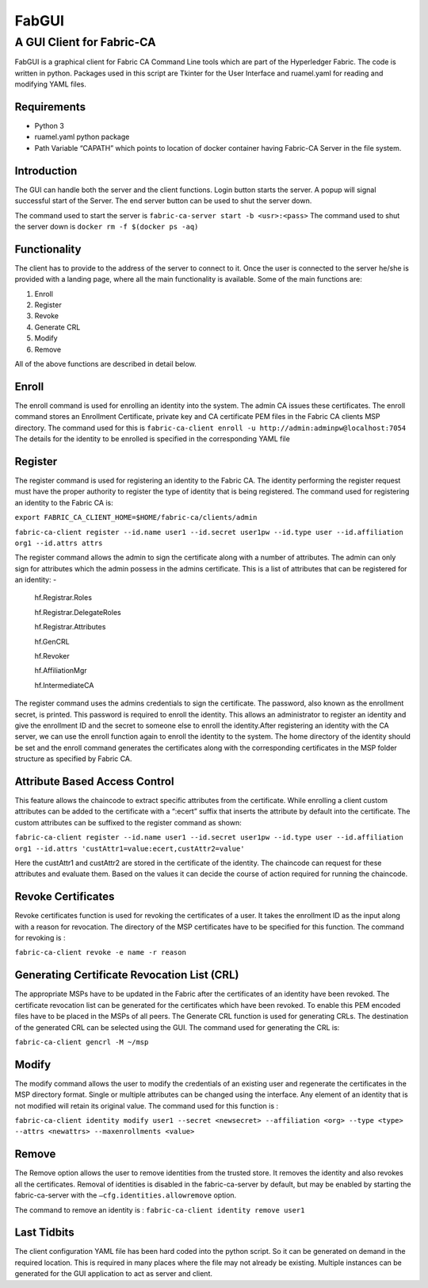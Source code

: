 ======
FabGUI 
======
**************************
A GUI Client for Fabric-CA
**************************

FabGUI is a graphical client for Fabric CA Command Line tools which are part of the Hyperledger Fabric. The code is written in python. Packages used in this script are Tkinter for the User Interface and ruamel.yaml for reading and modifying YAML files.

Requirements
============ 
- Python 3 
- ruamel.yaml python package 
- Path Variable “CAPATH” which points to location of docker container having Fabric-CA Server in the file system.

Introduction
============

The GUI can handle both the server and the client functions. Login button starts the server. A popup will signal successful start of the Server. The end server button can be used to shut the server down.

The command used to start the server is ``fabric-ca-server start -b <usr>:<pass>`` The command used to shut the server down is ``docker rm -f $(docker ps -aq)``

Functionality 
=============
The client has to provide to the address of the server to connect to it. Once the user is connected to the server he/she is provided with a landing page, where all the main functionality is available. Some of the main functions are: 

1. Enroll 
2. Register 
3. Revoke 
4. Generate CRL 
5. Modify 
6. Remove

All of the above functions are described in detail below.

Enroll
====== 
The enroll command is used for enrolling an identity into the system. The admin CA issues these certificates. The enroll command stores an Enrollment Certificate, private key and CA certificate PEM files in the Fabric CA clients MSP directory. The command used for this is 
``fabric-ca-client enroll -u http://admin:adminpw@localhost:7054`` 
The details for the identity to be enrolled is specified in the corresponding YAML file

Register 
========
The register command is used for registering an identity to the Fabric CA. The identity performing the register request must have the proper authority to register the type of identity that is being registered. The command used for registering an identity to the Fabric CA is: 

``export FABRIC_CA_CLIENT_HOME=$HOME/fabric-ca/clients/admin`` 

``fabric-ca-client register --id.name user1 --id.secret user1pw --id.type user --id.affiliation org1 --id.attrs attrs`` 

The register command allows the admin to sign the certificate along with a number of attributes. The admin can only sign for attributes which the admin possess in the admins certificate. This is a list of attributes that can be registered for an identity: - 

    hf.Registrar.Roles

    hf.Registrar.DelegateRoles

    hf.Registrar.Attributes

    hf.GenCRL

    hf.Revoker

    hf.AffiliationMgr

    hf.IntermediateCA

The register command uses the admins credentials to sign the certificate. The password, also known as the enrollment secret, is printed. This password is required to enroll the identity. This allows an administrator to register an identity and give the enrollment ID and the secret to someone else to enroll the identity.After registering an identity with the CA server, we can use the enroll function again to enroll the identity to the system. The home directory of the identity should be set and the enroll command generates the certificates along with the corresponding certificates in the MSP folder structure as specified by Fabric CA.

Attribute Based Access Control 
==============================
This feature allows the chaincode to extract specific attributes from the certificate. While enrolling a client custom attributes can be added to the certificate with a “:ecert” suffix that inserts the attribute by default into the certificate. The custom attributes can be suffixed to the register command as shown: 

``fabric-ca-client register --id.name user1 --id.secret user1pw --id.type user --id.affiliation org1 --id.attrs 'custAttr1=value:ecert,custAttr2=value'``

Here the custAttr1 and custAttr2 are stored in the certificate of the identity. The chaincode can request for these attributes and evaluate them. Based on the values it can decide the course of action required for running the chaincode.

Revoke Certificates
===================

Revoke certificates function is used for revoking the certificates of a user. It takes the enrollment ID as the input along with a reason for revocation. The directory of the MSP certificates have to be specified for this function. The command for revoking is : 

``fabric-ca-client revoke -e name -r reason``

Generating Certificate Revocation List (CRL)
============================================

The appropriate MSPs have to be updated in the Fabric after the certificates of an identity have been revoked. The certificate revocation list can be generated for the certificates which have been revoked. To enable this PEM encoded files have to be placed in the MSPs of all peers. The Generate CRL function is used for generating CRLs. The destination of the generated CRL can be selected using the GUI. The command used for generating the CRL is: 

``fabric-ca-client gencrl -M ~/msp``

Modify
======
The modify command allows the user to modify the credentials of an existing user and regenerate the certificates in the MSP directory format. Single or multiple attributes can be changed using the interface. Any element of an identity that is not modified will retain its original value. The command used for this function is : 

``fabric-ca-client identity modify user1 --secret <newsecret> --affiliation <org> --type <type> --attrs <newattrs> --maxenrollments <value>``

Remove
====== 
The Remove option allows the user to remove identities from the trusted store. It removes the identity and also revokes all the certificates. Removal of identities is disabled in the fabric-ca-server by default, but may be enabled by starting the fabric-ca-server with the ``–cfg.identities.allowremove`` option.

The command to remove an identity is : ``fabric-ca-client identity remove user1``

Last Tidbits
============

The client configuration YAML file has been hard coded into the python script. So it can be generated on demand in the required location. This is required in many places where the file may not already be existing. Multiple instances can be generated for the GUI application to act as server and client.
